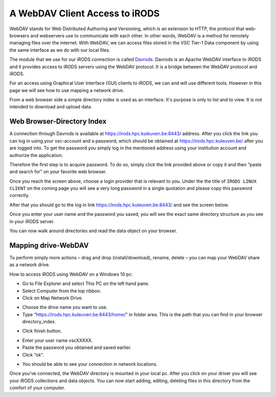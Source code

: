 .. _webdav_access_to_irods:

A WebDAV Client Access to iRODS
===============================

WebDAV stands for Web Distributed Authoring and Versioning, which is an extension to HTTP, the protocol that web-browsers and webservers use to communicate with each other.
In other words, WebDAV is a method for remotely managing files over the internet. With WebDAV, we can access files stored in the VSC Tier-1 Data component by using the same interface as we do with our local files.

The module that we use for our iRODS connection is called `Davrods <https://github.com/UtrechtUniversity/davrods>`__. Davrods is an Apache WebDAV interface to iRODS and it provides access to iRODS servers using the WebDAV protocol. It is a bridge between the WebDAV protocol and iRODS.

For an access using Graphical User Interface (GUI) clients to iRODS, we can and will use different tools. However in this page we will see how to use mapping a network drive.

From a web browser side a simple directory index is used as an interface. It's purpose is only to list and to view. It is not intended to download and upload data.

Web Browser-Directory Index
---------------------------

A connection through Davrods is available at https://irods.hpc.kuleuven.be:8443/ address. After you click the link you can log in using your vsc-account and a password, which should be obtained at https://irods.hpc.kuleuven.be/ after you are logged into. 
To get the password you simply log in the mentioned address using your institution account and authorize the application.

Therefore the first step is to acquire password. To do so, simply click the link provided above or copy it and then “paste and search for” on your favorite web browser. 

.. image:: webdav/vsc_authentication_page.PNG

Once you reach the screen above, choose a login provider that is relevant to you. Under the the title of ``IRODS LINUX CLIENT`` on the coming page you will see a very long password in a single quotation and please copy this password correctly.

.. image:: webdav/password.png

After that you should go to the log in link https://irods.hpc.kuleuven.be:8443/ and see the screen below.

.. image:: webdav/davrods_access.PNG

Once you enter your user name and the password you saved, you will see the exact same directory structure as you see in your iRODS server.

.. image:: webdav/dir_index.png

You can now walk around directories and read the data object on your browser.

Mapping drive-WebDAV
--------------------

To perform simply more actions – drag and drop (install/download), rename, delete –  you can map your WebDAV share as a network drive.

How to access iRODS using WebDAV on a Windows 10 pc:

- Go to File Explorer and select This PC on the left hand pane.
- Select Computer from the top ribbon.
- Click on Map Network Drive.

.. image:: webdav/map1.png

- Choose the drive name you want to use. 
- Type “https://irods.hpc.kuleuven.be:8443/home/” in folder area. This is the path that you can find in your browser directory_index.

.. image:: webdav/map2.png

- Click finish button.

.. image:: webdav/map3.png

- Enter your user name vscXXXXX.
- Paste the password you obtained and saved earlier.
- Click “ok”.

.. image:: webdav/map4.png

- You should be able to see your connection in network locations.

.. image:: webdav/map5.png

Once you’ve connected, the WebDAV directory is mounted in your local pc. After you click on your driver you will see your iRODS collections and data objects. You can now start adding, editing, deleting files in this directory from the comfort of your computer.

